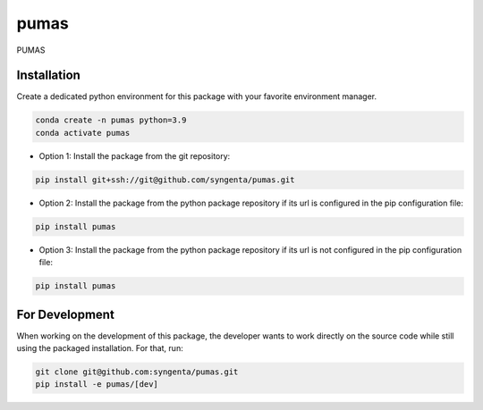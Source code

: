 pumas
=======================================

PUMAS

Installation
------------

Create a dedicated python environment for this package with your favorite environment manager.

.. code-block:: shell

   conda create -n pumas python=3.9
   conda activate pumas


* Option 1: Install the package from the git repository:

.. code-block:: shell

   pip install git+ssh://git@github.com/syngenta/pumas.git

* Option 2: Install the package from the python package repository if its url is configured in the pip configuration file:

.. code-block:: shell

   pip install pumas

* Option 3: Install the package from the python package repository if its url is not configured in the pip configuration file:

.. code-block:: shell

    pip install pumas


For Development
---------------

When working on the development of this package, the developer wants to work
directly on the source code while still using the packaged installation. For
that, run:

.. code-block:: shell

   git clone git@github.com:syngenta/pumas.git
   pip install -e pumas/[dev]
